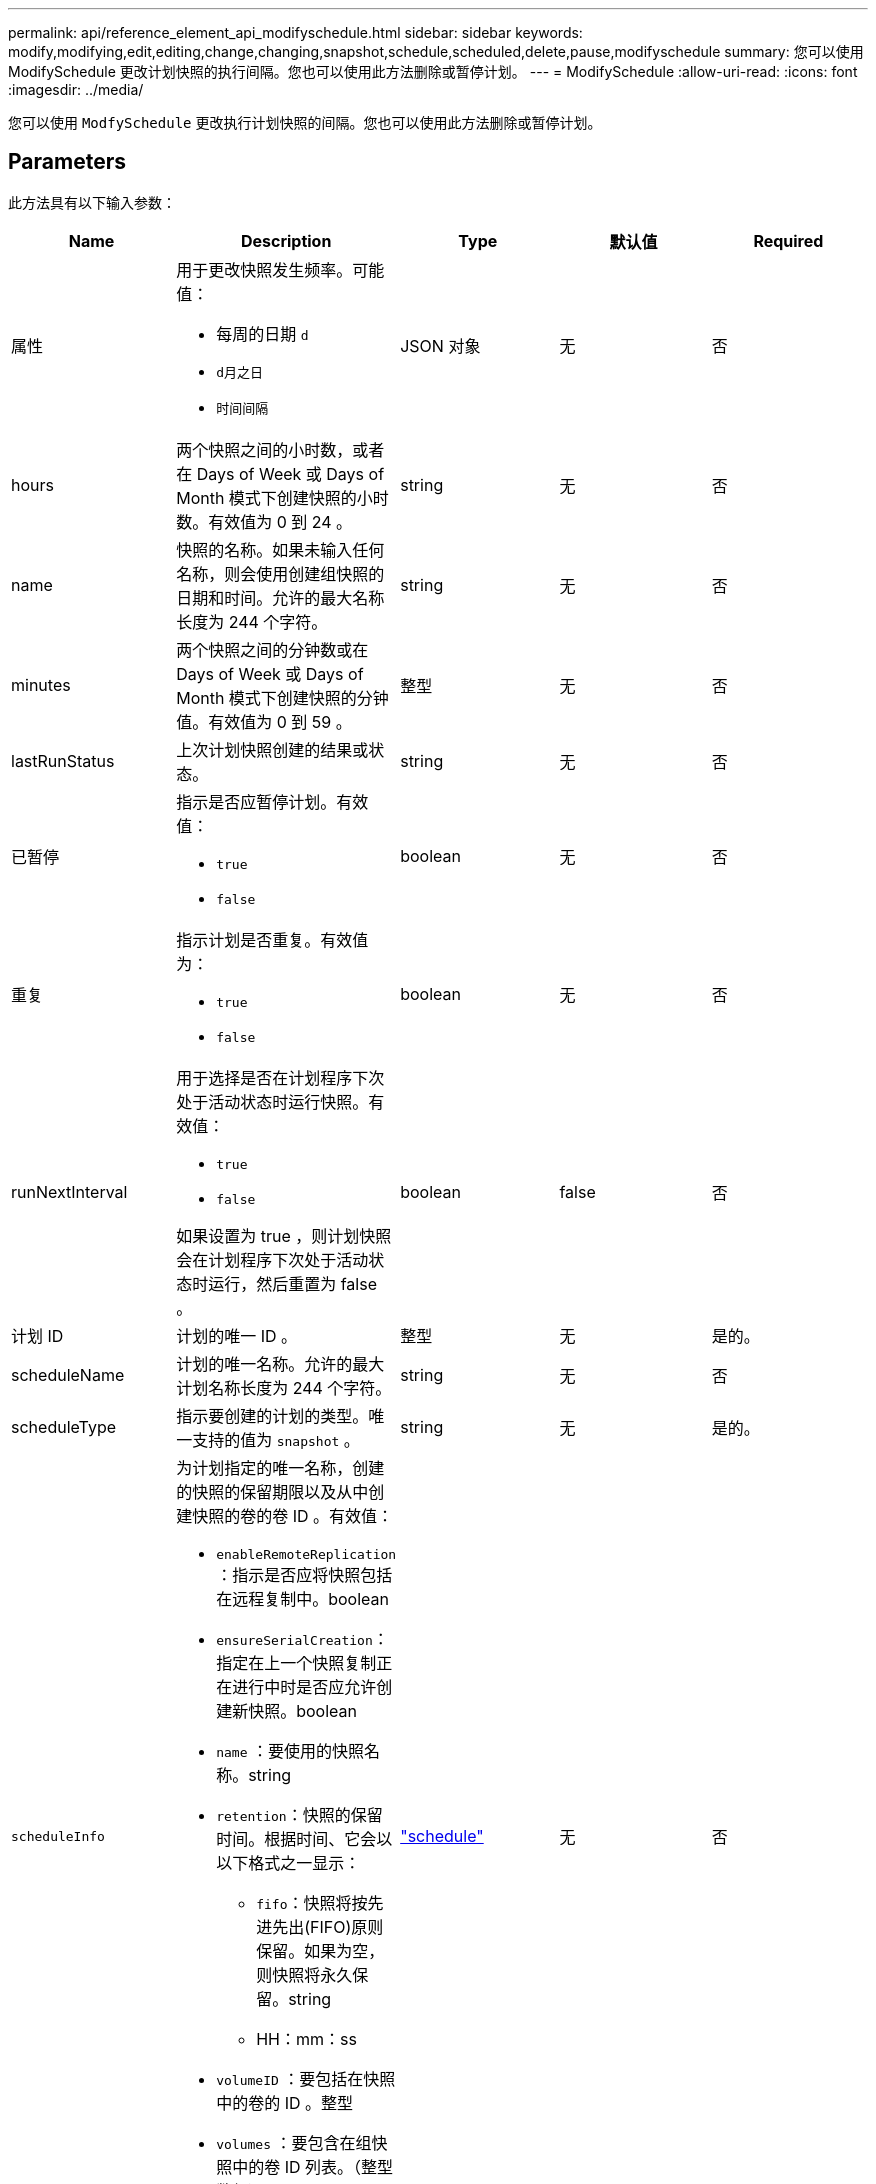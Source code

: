 ---
permalink: api/reference_element_api_modifyschedule.html 
sidebar: sidebar 
keywords: modify,modifying,edit,editing,change,changing,snapshot,schedule,scheduled,delete,pause,modifyschedule 
summary: 您可以使用 ModifySchedule 更改计划快照的执行间隔。您也可以使用此方法删除或暂停计划。 
---
= ModifySchedule
:allow-uri-read: 
:icons: font
:imagesdir: ../media/


[role="lead"]
您可以使用 `ModfySchedule` 更改执行计划快照的间隔。您也可以使用此方法删除或暂停计划。



== Parameters

此方法具有以下输入参数：

|===
| Name | Description | Type | 默认值 | Required 


 a| 
属性
 a| 
用于更改快照发生频率。可能值：

* 每周的日期 `d`
* `d月之日`
* `时间间隔`

 a| 
JSON 对象
 a| 
无
 a| 
否



 a| 
hours
 a| 
两个快照之间的小时数，或者在 Days of Week 或 Days of Month 模式下创建快照的小时数。有效值为 0 到 24 。
 a| 
string
 a| 
无
 a| 
否



 a| 
name
 a| 
快照的名称。如果未输入任何名称，则会使用创建组快照的日期和时间。允许的最大名称长度为 244 个字符。
 a| 
string
 a| 
无
 a| 
否



 a| 
minutes
 a| 
两个快照之间的分钟数或在 Days of Week 或 Days of Month 模式下创建快照的分钟值。有效值为 0 到 59 。
 a| 
整型
 a| 
无
 a| 
否



| lastRunStatus | 上次计划快照创建的结果或状态。 | string | 无 | 否 


 a| 
已暂停
 a| 
指示是否应暂停计划。有效值：

* `true`
* `false`

 a| 
boolean
 a| 
无
 a| 
否



 a| 
重复
 a| 
指示计划是否重复。有效值为：

* `true`
* `false`

 a| 
boolean
 a| 
无
 a| 
否



 a| 
runNextInterval
 a| 
用于选择是否在计划程序下次处于活动状态时运行快照。有效值：

* `true`
* `false`


如果设置为 true ，则计划快照会在计划程序下次处于活动状态时运行，然后重置为 false 。
 a| 
boolean
 a| 
false
 a| 
否



 a| 
计划 ID
 a| 
计划的唯一 ID 。
 a| 
整型
 a| 
无
 a| 
是的。



 a| 
scheduleName
 a| 
计划的唯一名称。允许的最大计划名称长度为 244 个字符。
 a| 
string
 a| 
无
 a| 
否



 a| 
scheduleType
 a| 
指示要创建的计划的类型。唯一支持的值为 `snapshot` 。
 a| 
string
 a| 
无
 a| 
是的。



 a| 
`scheduleInfo`
 a| 
为计划指定的唯一名称，创建的快照的保留期限以及从中创建快照的卷的卷 ID 。有效值：

* `enableRemoteReplication` ：指示是否应将快照包括在远程复制中。boolean
* `ensureSerialCreation`：指定在上一个快照复制正在进行中时是否应允许创建新快照。boolean
* `name` ：要使用的快照名称。string
* `retention`：快照的保留时间。根据时间、它会以以下格式之一显示：
+
** `fifo`：快照将按先进先出(FIFO)原则保留。如果为空，则快照将永久保留。string
** HH：mm：ss


* `volumeID` ：要包括在快照中的卷的 ID 。整型
* `volumes` ：要包含在组快照中的卷 ID 列表。（整型数组）

 a| 
link:reference_element_api_schedule.html["schedule"^]
 a| 
无
 a| 
否



 a| 
snapMirrorLabel
 a| 
SnapMirror 软件用于在 SnapMirror 端点上指定快照保留策略的标签。
 a| 
string
 a| 
无
 a| 
否



 a| 
已删除
 a| 
指示是否已将计划标记为删除。有效值：

* `true`
* `false`

 a| 
boolean
 a| 
无
 a| 
否



 a| 
启动日期
 a| 
指示首次开始或开始计划的日期。
 a| 
ISO 8601 日期字符串
 a| 
无
 a| 
否



 a| 
月
 a| 
一个月中将创建快照的天数。有效值为 1 到 31 。
 a| 
整型数组
 a| 
无
 a| 
是的。



 a| 
weekDays
 a| 
要创建快照的星期几。一周中的某一天从星期日开始，其值为 0 ，偏移量为 1 。
 a| 
string
 a| 
无
 a| 
否

|===


== 返回值

此方法具有以下返回值：

|===


| Name | Description | Type 


 a| 
schedule
 a| 
包含已修改计划属性的对象。
 a| 
xref:reference_element_api_schedule.adoc[schedule]

|===


== 请求示例

[listing]
----
{
  "method": "ModifySchedule",
  "params": {
    "scheduleName" : "Chicago",
    "scheduleID" : 3
    },
  "id": 1
}
----


== 响应示例

[listing]
----
{
  "id": 1,
  "result": {
    "schedule": {
      "attributes": {
        "frequency": "Days Of Week"
            },
      "hasError": false,
      "hours": 5,
      "lastRunStatus": "Success",
      "lastRunTimeStarted": null,
      "minutes": 0,
      "monthdays": [],
      "paused": false,
      "recurring": true,
      "runNextInterval": false,
      "scheduleID": 3,
      "scheduleInfo": {
        "volumeID": "2"
            },
      "scheduleName": "Chicago",
      "scheduleType": "Snapshot",
      "startingDate": null,
      "toBeDeleted": false,
      "weekdays": [
        {
          "day": 2,
          "offset": 1
      }
      ]
    }
  }
}
----


== 自版本以来的新增功能

9.6
